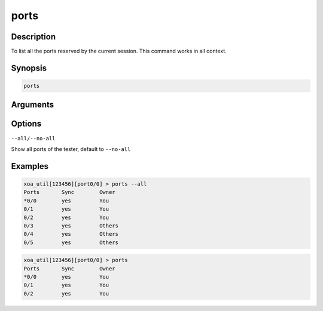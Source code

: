 ports
===================

Description
-----------

To list all the ports reserved by the current session.
This command works in all context.

Synopsis
--------

.. code-block:: text
    
    ports


Arguments
---------


Options
-------

``--all/--no-all`` 
    
Show all ports of the tester, default to ``--no-all``

Examples
--------

.. code-block:: text

    xoa_util[123456][port0/0] > ports --all
    Ports       Sync        Owner
    *0/0        yes         You
    0/1         yes         You
    0/2         yes         You
    0/3         yes         Others
    0/4         yes         Others
    0/5         yes         Others

.. code-block:: text
    
    xoa_util[123456][port0/0] > ports
    Ports       Sync        Owner
    *0/0        yes         You
    0/1         yes         You
    0/2         yes         You



